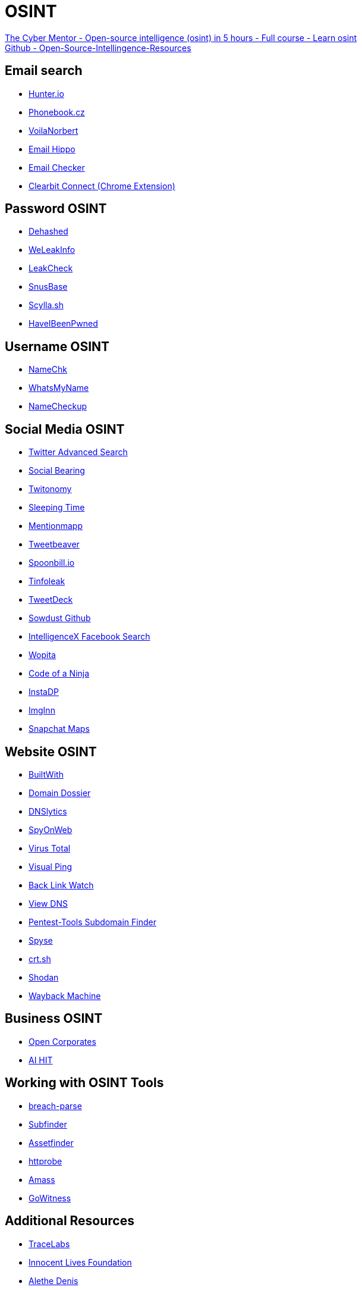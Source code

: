 = OSINT

https://www.youtube.com/watch?v=qwA6MmbeGNo[The Cyber Mentor - Open-source intelligence (osint) in 5 hours - Full course - Learn osint] +
https://github.com/TCM-Course-Resources/Open-Source-Intellingence-Resources[Github - Open-Source-Intellingence-Resources]

== Email search

* https://hunter.io/[Hunter.io]
* https://phonebook.cz/[Phonebook.cz]
* https://www.voilanorbert.com/[VoilaNorbert]
* https://tools.verifyemailaddress.io/[Email Hippo]
* https://email-checker.net/validate[Email Checker]
* https://chrome.google.com/webstore/detail/clearbit-connect-supercha/pmnhcgfcafcnkbengdcanjablaabjplo?hl=en[Clearbit Connect (Chrome Extension)]

== Password OSINT 

* https://dehashed.com/[Dehashed]
* https://weleakinfo.to/v2/[WeLeakInfo]
* https://leakcheck.io/[LeakCheck]
* https://snusbase.com/[SnusBase]
* https://scylla.sh/[Scylla.sh]
* https://haveibeenpwned.com/[HaveIBeenPwned]

== Username OSINT

* https://namechk.com/[NameChk]
* https://whatsmyname.app/[WhatsMyName]
* https://namecheckup.com/[NameCheckup]

== Social Media OSINT

* https://twitter.com/search-advanced[Twitter Advanced Search]
* https://socialbearing.com/[Social Bearing]
* https://www.twitonomy.com/[Twitonomy]
* http://sleepingtime.org/[Sleeping Time]
* https://mentionmapp.com/[Mentionmapp]
* https://tweetbeaver.com/[Tweetbeaver]
* http://spoonbill.io/[Spoonbill.io]
* https://tinfoleak.com/[Tinfoleak]
* https://tweetdeck.com/[TweetDeck]
* https://sowdust.github.io/fb-search/[Sowdust Github]
* https://intelx.io/tools?tab=facebook[IntelligenceX Facebook Search]
* https://wopita.com/[Wopita]
* https://codeofaninja.com/tools/find-instagram-user-id/[Code of a Ninja]
* https://www.instadp.com/[InstaDP]
* https://imginn.com/[ImgInn]
* https://map.snapchat.com[Snapchat Maps]

== Website OSINT

* https://builtwith.com/[BuiltWith]
* https://centralops.net/co/[Domain Dossier]
* https://dnslytics.com/reverse-ip[DNSlytics]
* https://spyonweb.com/[SpyOnWeb]
* https://www.virustotal.com/[Virus Total]
* https://visualping.io/[Visual Ping]
* http://backlinkwatch.com/index.php[Back Link Watch]
* https://viewdns.info/[View DNS]
* https://pentest-tools.com/information-gathering/find-subdomains-of-domain[Pentest-Tools Subdomain Finder]
* https://spyse.com/[Spyse]
* https://crt.sh/[crt.sh]
* https://shodan.io[Shodan]
* https://web.archive.org/[Wayback Machine]

== Business OSINT

* https://opencorporates.com/[Open Corporates]
* https://www.aihitdata.com/[AI HIT]

== Working with OSINT Tools

* https://github.com/hmaverickadams/breach-parse/[breach-parse]
* https://github.com/projectdiscovery/subfinder/[Subfinder]
* https://github.com/tomnomnom/assetfinder/[Assetfinder]
* https://github.com/tomnomnom/httprobe/[httprobe]
* https://github.com/OWASP/Amass/[Amass]
* https://github.com/sensepost/gowitness/wiki/Installation/[GoWitness]

== Additional Resources

* https://www.tracelabs.org/[TraceLabs]
* https://www.innocentlivesfoundation.org/[Innocent Lives Foundation]
* https://twitter.com/AletheDenis[Alethe Denis]
* https://twitter.com/C_3PJoe[Joe Gray]
* https://inteltechniques.com/[IntelTechniques]
